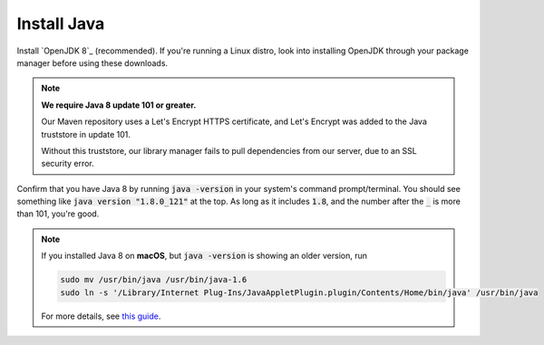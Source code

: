 Install Java
============

Install `OpenJDK 8`_ (recommended).
If you're running a Linux distro, look into installing OpenJDK through your package manager before using these downloads.

.. note::

    **We require Java 8 update 101 or greater.**

    Our Maven repository uses a Let's Encrypt HTTPS certificate, and Let's Encrypt was added to the Java truststore in update 101.

    Without this truststore, our library manager fails to pull dependencies from our server, due to an SSL security error.

Confirm that you have Java 8 by running :code:`java -version` in your system's command prompt/terminal.
You should see something like :code:`java version "1.8.0_121"` at the top. As long as it includes :code:`1.8`, and the number after the :code:`_` is more than 101, you're good.


.. note::

    If you installed Java 8 on **macOS**, but :code:`java -version` is showing an older version, run

    .. code-block:: sh

       sudo mv /usr/bin/java /usr/bin/java-1.6
       sudo ln -s '/Library/Internet Plug-Ins/JavaAppletPlugin.plugin/Contents/Home/bin/java' /usr/bin/java


    For more details, see `this guide`_.


.. _OpenJDK: http://openjdk.java.net/install/
.. _this guide: https://gist.github.com/johan/10590467
